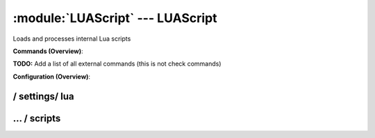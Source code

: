 .. default-domain:: nscp

.. module:: LUAScript
    :synopsis: Loads and processes internal Lua scripts

=================================
:module:`LUAScript` --- LUAScript
=================================
Loads and processes internal Lua scripts





**Commands (Overview)**: 

**TODO:** Add a list of all external commands (this is not check commands)

**Configuration (Overview)**:










/ settings/ lua
---------------

.. confpath:: /settings/lua
    :synopsis: LUA SCRIPT SECTION

    **LUA SCRIPT SECTION**

    | Section for the LUAScripts module.




    **Sample**::

        # LUA SCRIPT SECTION
        # Section for the LUAScripts module.
        [/settings/lua]




…  / scripts
------------

.. confpath:: /settings/lua/scripts
    :synopsis: LUA SCRIPTS SECTION

    **LUA SCRIPTS SECTION**

    | A list of scripts available to run from the LuaSCript module.




    **Sample**::

        # LUA SCRIPTS SECTION
        # A list of scripts available to run from the LuaSCript module.
        [/settings/lua/scripts]


